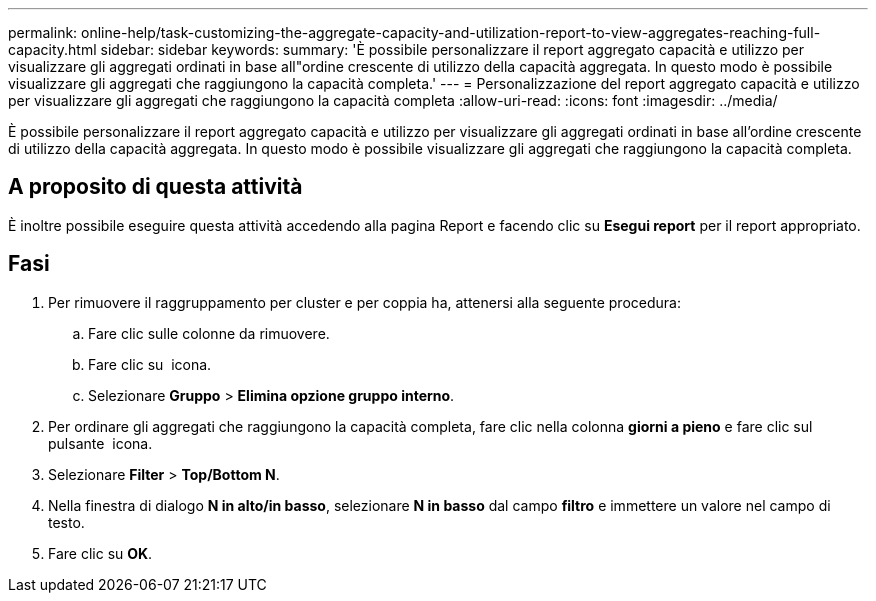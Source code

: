 ---
permalink: online-help/task-customizing-the-aggregate-capacity-and-utilization-report-to-view-aggregates-reaching-full-capacity.html 
sidebar: sidebar 
keywords:  
summary: 'È possibile personalizzare il report aggregato capacità e utilizzo per visualizzare gli aggregati ordinati in base all"ordine crescente di utilizzo della capacità aggregata. In questo modo è possibile visualizzare gli aggregati che raggiungono la capacità completa.' 
---
= Personalizzazione del report aggregato capacità e utilizzo per visualizzare gli aggregati che raggiungono la capacità completa
:allow-uri-read: 
:icons: font
:imagesdir: ../media/


[role="lead"]
È possibile personalizzare il report aggregato capacità e utilizzo per visualizzare gli aggregati ordinati in base all'ordine crescente di utilizzo della capacità aggregata. In questo modo è possibile visualizzare gli aggregati che raggiungono la capacità completa.



== A proposito di questa attività

È inoltre possibile eseguire questa attività accedendo alla pagina Report e facendo clic su *Esegui report* per il report appropriato.



== Fasi

. Per rimuovere il raggruppamento per cluster e per coppia ha, attenersi alla seguente procedura:
+
.. Fare clic sulle colonne da rimuovere.
.. Fare clic su image:../media/click-to-see-menu.gif[""] icona.
.. Selezionare *Gruppo* > *Elimina opzione gruppo interno*.


. Per ordinare gli aggregati che raggiungono la capacità completa, fare clic nella colonna *giorni a pieno* e fare clic sul pulsante image:../media/click-to-see-menu.gif[""] icona.
. Selezionare *Filter* > *Top/Bottom N*.
. Nella finestra di dialogo *N in alto/in basso*, selezionare *N in basso* dal campo *filtro* e immettere un valore nel campo di testo.
. Fare clic su *OK*.

